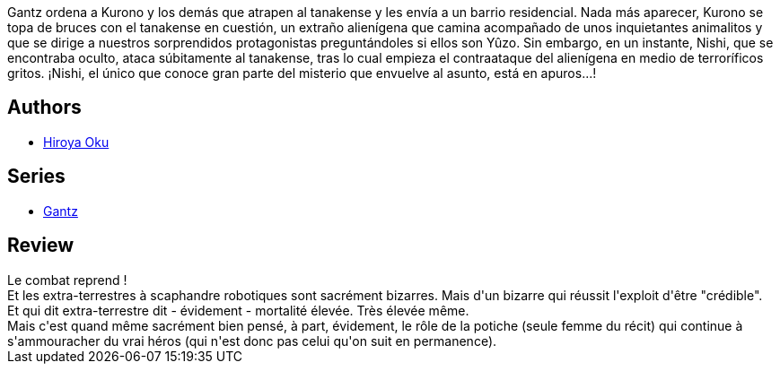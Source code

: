 :jbake-type: post
:jbake-status: published
:jbake-title: Gantz, tome 4
:jbake-tags:  combat, extra-terrestres, mort, rayon-emprunt,_année_2013,_mois_août,_note_4,rayon-bd,read
:jbake-date: 2013-08-24
:jbake-depth: ../../
:jbake-uri: goodreads/books/9782845803251.adoc
:jbake-bigImage: https://i.gr-assets.com/images/S/compressed.photo.goodreads.com/books/1351529130l/2811318._SX98_.jpg
:jbake-smallImage: https://i.gr-assets.com/images/S/compressed.photo.goodreads.com/books/1351529130l/2811318._SX50_.jpg
:jbake-source: https://www.goodreads.com/book/show/2811318
:jbake-style: goodreads goodreads-book

++++
<div class="book-description">
Gantz ordena a Kurono y los demás que atrapen al tanakense y les envía a un barrio residencial. Nada más aparecer, Kurono se topa de bruces con el tanakense en cuestión, un extraño alienígena que camina acompañado de unos inquietantes animalitos y que se dirige a nuestros sorprendidos protagonistas preguntándoles si ellos son Yûzo. Sin embargo, en un instante, Nishi, que se encontraba oculto, ataca súbitamente al tanakense, tras lo cual empieza el contraataque del alienígena en medio de terroríficos gritos. ¡Nishi, el único que conoce gran parte del misterio que envuelve al asunto, está en apuros...!
</div>
++++


## Authors
* link:../authors/304949.html[Hiroya Oku]

## Series
* link:../series/Gantz.html[Gantz]

## Review

++++
Le combat reprend !<br/>Et les extra-terrestres à scaphandre robotiques sont sacrément bizarres. Mais d'un bizarre qui réussit l'exploit d'être "crédible".<br/>Et qui dit extra-terrestre dit - évidement - mortalité élevée. Très élevée même.<br/>Mais c'est quand même sacrément bien pensé, à part, évidement, le rôle de la potiche (seule femme du récit) qui continue à s'ammouracher du vrai héros (qui n'est donc pas celui qu'on suit en permanence).
++++